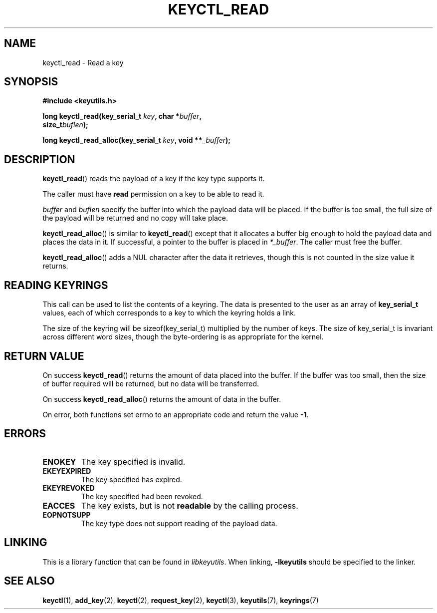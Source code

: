 .\"
.\" Copyright (C) 2006 Red Hat, Inc. All Rights Reserved.
.\" Written by David Howells (dhowells@redhat.com)
.\"
.\" This program is free software; you can redistribute it and/or
.\" modify it under the terms of the GNU General Public License
.\" as published by the Free Software Foundation; either version
.\" 2 of the License, or (at your option) any later version.
.\"
.TH KEYCTL_READ 3 "21 Feb 2014" Linux "Linux Key Management Calls"
.\"""""""""""""""""""""""""""""""""""""""""""""""""""""""""""""""""""""""""""""
.SH NAME
keyctl_read \- Read a key
.\"""""""""""""""""""""""""""""""""""""""""""""""""""""""""""""""""""""""""""""
.SH SYNOPSIS
.nf
.B #include <keyutils.h>
.sp
.BI "long keyctl_read(key_serial_t " key ", char *" buffer ,
.BI "size_t" buflen ");"
.sp
.BI "long keyctl_read_alloc(key_serial_t " key ", void **" _buffer ");"
.\"""""""""""""""""""""""""""""""""""""""""""""""""""""""""""""""""""""""""""""
.SH DESCRIPTION
.BR keyctl_read ()
reads the payload of a key if the key type supports it.
.P
The caller must have
.B read
permission on a key to be able to read it.
.P
.I buffer
and
.I buflen
specify the buffer into which the payload data will be placed.  If the buffer
is too small, the full size of the payload will be returned and no copy will
take place.
.P
.BR keyctl_read_alloc ()
is similar to
.BR keyctl_read ()
except that it allocates a buffer big enough to hold the payload data and
places the data in it.  If successful, a pointer to the buffer is placed in
.IR *_buffer .
The caller must free the buffer.
.P
.BR keyctl_read_alloc ()
adds a NUL character after the data it retrieves, though this is not counted
in the size value it returns.
.\"""""""""""""""""""""""""""""""""""""""""""""""""""""""""""""""""""""""""""""
.SH READING KEYRINGS
This call can be used to list the contents of a keyring.  The data is
presented to the user as an array of
.B key_serial_t
values, each of which corresponds to a key to which the keyring holds a link.
.P
The size of the keyring will be sizeof(key_serial_t) multiplied by the number
of keys.  The size of key_serial_t is invariant across different word sizes,
though the byte-ordering is as appropriate for the kernel.
.\"""""""""""""""""""""""""""""""""""""""""""""""""""""""""""""""""""""""""""""
.SH RETURN VALUE
On success
.BR keyctl_read ()
returns the amount of data placed into the buffer.  If the buffer was too
small, then the size of buffer required will be returned, but no data will be
transferred.
.P
On success
.BR keyctl_read_alloc ()
returns the amount of data in the buffer.
.P
On error, both functions set errno to an appropriate code and return the value
.BR -1 .
.\"""""""""""""""""""""""""""""""""""""""""""""""""""""""""""""""""""""""""""""
.SH ERRORS
.TP
.B ENOKEY
The key specified is invalid.
.TP
.B EKEYEXPIRED
The key specified has expired.
.TP
.B EKEYREVOKED
The key specified had been revoked.
.TP
.B EACCES
The key exists, but is not
.B readable
by the calling process.
.TP
.B EOPNOTSUPP
The key type does not support reading of the payload data.
.\"""""""""""""""""""""""""""""""""""""""""""""""""""""""""""""""""""""""""""""
.SH LINKING
This is a library function that can be found in
.IR libkeyutils .
When linking,
.B -lkeyutils
should be specified to the linker.
.\"""""""""""""""""""""""""""""""""""""""""""""""""""""""""""""""""""""""""""""
.SH SEE ALSO
.ad l
.nh
.BR keyctl (1),
.BR add_key (2),
.BR keyctl (2),
.BR request_key (2),
.BR keyctl (3),
.BR keyutils (7),
.BR keyrings (7)
